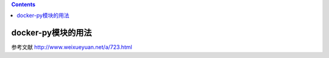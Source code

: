.. contents::
   :depth: 3
..

docker-py模块的用法
===================

参考文献 http://www.weixueyuan.net/a/723.html
